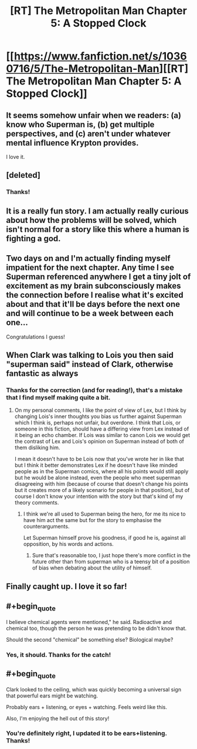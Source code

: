 #+TITLE: [RT] The Metropolitan Man Chapter 5: A Stopped Clock

* [[https://www.fanfiction.net/s/10360716/5/The-Metropolitan-Man][[RT] The Metropolitan Man Chapter 5: A Stopped Clock]]
:PROPERTIES:
:Author: alexanderwales
:Score: 19
:DateUnix: 1401694139.0
:END:

** It seems somehow unfair when we readers: (a) know who Superman is, (b) get multiple perspectives, and (c) aren't under whatever mental influence Krypton provides.

I love it.
:PROPERTIES:
:Author: PeridexisErrant
:Score: 3
:DateUnix: 1401696771.0
:END:


** [deleted]
:PROPERTIES:
:Score: 3
:DateUnix: 1401713864.0
:END:

*** Thanks!
:PROPERTIES:
:Author: alexanderwales
:Score: 2
:DateUnix: 1401720809.0
:END:


** It is a really fun story. I am actually really curious about how the problems will be solved, which isn't normal for a story like this where a human is fighting a god.
:PROPERTIES:
:Author: Nepene
:Score: 2
:DateUnix: 1401712797.0
:END:


** Two days on and I'm actually finding myself impatient for the next chapter. Any time I see Superman referenced anywhere I get a tiny jolt of excitement as my brain subconsciously makes the connection before I realise what it's excited about and that it'll be days before the next one and will continue to be a week between each one...

Congratulations I guess!
:PROPERTIES:
:Author: Pluvialis
:Score: 2
:DateUnix: 1401816945.0
:END:


** When Clark was talking to Lois you then said "superman said" instead of Clark, otherwise fantastic as always
:PROPERTIES:
:Author: RMcD94
:Score: 1
:DateUnix: 1401697687.0
:END:

*** Thanks for the correction (and for reading!), that's a mistake that I find myself making quite a bit.
:PROPERTIES:
:Author: alexanderwales
:Score: 2
:DateUnix: 1401698223.0
:END:

**** On my personal comments, I like the point of view of Lex, but I think by changing Lois's inner thoughts you bias us further against Superman which I think is, perhaps not unfair, but overdone. I think that Lois, or someone in this fiction, should have a differing view from Lex instead of it being an echo chamber. If Lois was similar to canon Lois we would get the contrast of Lex and Lois's opinion on Superman instead of both of them disliking him.

I mean it doesn't have to be Lois now that you've wrote her in like that but I think it better demonstrates Lex if he doesn't have like minded people as in the Superman comics, where all his points would still apply but he would be alone instead, even the people who meet superman disagreeing with him (because of course that doesn't change his points but it creates more of a likely scenario for people in that position), but of course I don't know your intention with the story but that's kind of my theory comments.
:PROPERTIES:
:Author: RMcD94
:Score: 5
:DateUnix: 1401717644.0
:END:

***** I think we're all used to Superman being the hero, for me its nice to have him act the same but for the story to emphasise the counterarguments.

Let Superman himself prove his goodness, if good he is, against all opposition, by his words and actions.
:PROPERTIES:
:Author: Pluvialis
:Score: 4
:DateUnix: 1401726364.0
:END:

****** Sure that's reasonable too, I just hope there's more conflict in the future other than from superman who is a teensy bit of a position of bias when debating about the utility of himself.
:PROPERTIES:
:Author: RMcD94
:Score: 2
:DateUnix: 1401731342.0
:END:


** Finally caught up. I love it so far!
:PROPERTIES:
:Author: TimTravel
:Score: 1
:DateUnix: 1401722022.0
:END:


** #+begin_quote
  I believe chemical agents were mentioned," he said. Radioactive and chemical too, though the person he was pretending to be didn't know that.
#+end_quote

Should the second "chemical" be something else? Biological maybe?
:PROPERTIES:
:Author: embrodski
:Score: 1
:DateUnix: 1402087022.0
:END:

*** Yes, it should. Thanks for the catch!
:PROPERTIES:
:Author: alexanderwales
:Score: 1
:DateUnix: 1402087064.0
:END:


** #+begin_quote
  Clark looked to the ceiling, which was quickly becoming a universal sign that powerful ears might be watching.
#+end_quote

Probably ears + listening, or eyes + watching. Feels weird like this.

Also, I'm enjoying the hell out of this story!
:PROPERTIES:
:Author: embrodski
:Score: 1
:DateUnix: 1402094943.0
:END:

*** You're definitely right, I updated it to be ears+listening. Thanks!
:PROPERTIES:
:Author: alexanderwales
:Score: 1
:DateUnix: 1402108870.0
:END:

